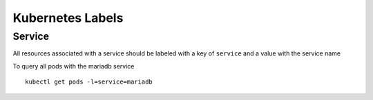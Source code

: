 =================
Kubernetes Labels
=================

Service
-------

All resources associated with a service should be labeled with a key of ``service`` and a value with the service name

To query all pods with the mariadb service
::

    kubectl get pods -l=service=mariadb

